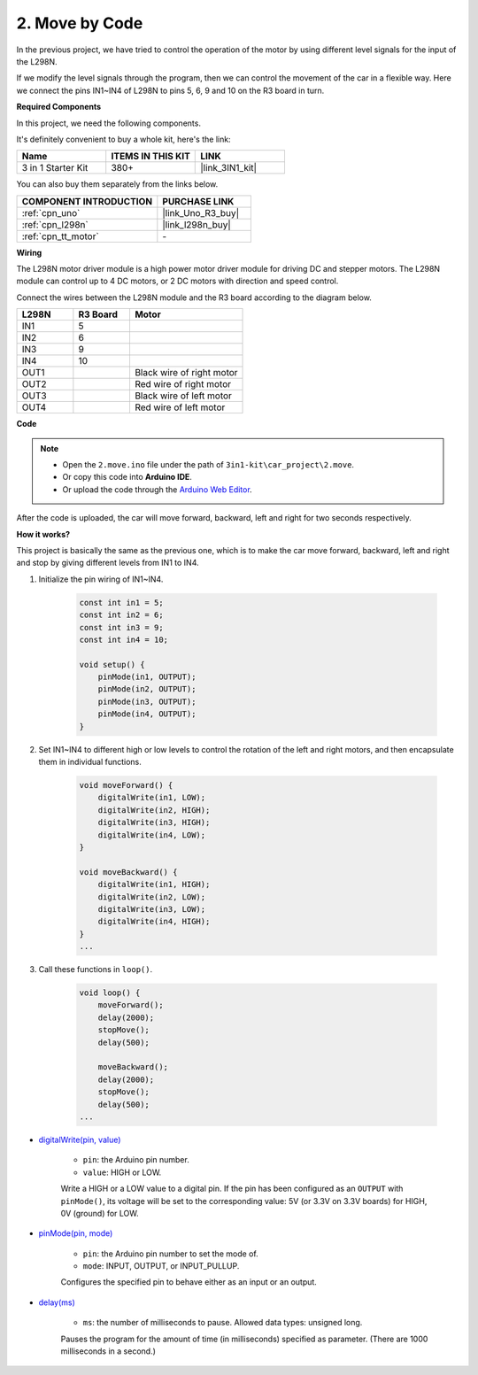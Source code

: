 .. _car_move_code:

2. Move by Code
======================

In the previous project, we have tried to control the operation of the motor by using different level signals for the input of the L298N.

If we modify the level signals through the program, then we can control the movement of the car in a flexible way.
Here we connect the pins IN1~IN4 of L298N to pins 5, 6, 9 and 10 on the R3 board in turn.

**Required Components**

In this project, we need the following components. 

It's definitely convenient to buy a whole kit, here's the link: 

.. list-table::
    :widths: 20 20 20
    :header-rows: 1

    *   - Name	
        - ITEMS IN THIS KIT
        - LINK
    *   - 3 in 1 Starter Kit
        - 380+
        - |link_3IN1_kit|

You can also buy them separately from the links below.

.. list-table::
    :widths: 30 20
    :header-rows: 1

    *   - COMPONENT INTRODUCTION
        - PURCHASE LINK

    *   - :ref:`cpn_uno`
        - |link_Uno_R3_buy|
    *   - :ref:`cpn_l298n`
        - |link_l298n_buy|
    *   - :ref:`cpn_tt_motor`
        - \-


**Wiring**


The L298N motor driver module is a high power motor driver module for driving DC and stepper motors. The L298N module can control up to 4 DC motors, or 2 DC motors with direction and speed control.

Connect the wires between the L298N module and the R3 board according to the diagram below.


.. list-table:: 
    :widths: 25 25 50
    :header-rows: 1

    * - L298N
      - R3 Board
      - Motor
    * - IN1
      - 5
      - 
    * - IN2
      - 6
      - 
    * - IN3
      - 9
      - 
    * - IN4
      - 10
      - 
    * - OUT1
      - 
      - Black wire of right motor
    * - OUT2
      - 
      - Red wire of right motor
    * - OUT3
      - 
      - Black wire of left motor
    * - OUT4
      - 
      - Red wire of left motor

.. image:: img/car_motor1.jpg
    :width: 800

**Code**

.. note::

    * Open the ``2.move.ino`` file under the path of ``3in1-kit\car_project\2.move``.
    * Or copy this code into **Arduino IDE**.
    
    * Or upload the code through the `Arduino Web Editor <https://docs.arduino.cc/cloud/web-editor/tutorials/getting-started/getting-started-web-editor>`_.

.. raw:: html

    <iframe src=https://create.arduino.cc/editor/sunfounder01/6ff67dfb-a1c1-474b-a106-6acbb3a39e6f/preview?embed style="height:510px;width:100%;margin:10px 0" frameborder=0></iframe>


After the code is uploaded, the car will move forward, backward, left and right for two seconds respectively.

**How it works?**

This project is basically the same as the previous one, which is to make the car move forward, backward, left and right and stop by giving different levels from IN1 to IN4.

#. Initialize the pin wiring of IN1~IN4.

    .. code-block:: arduino

        const int in1 = 5;
        const int in2 = 6;
        const int in3 = 9;
        const int in4 = 10;

        void setup() {
            pinMode(in1, OUTPUT);
            pinMode(in2, OUTPUT);
            pinMode(in3, OUTPUT);
            pinMode(in4, OUTPUT);
        }

#. Set IN1~IN4 to different high or low levels to control the rotation of the left and right motors, and then encapsulate them in individual functions.

    .. code-block:: arduino

        void moveForward() {
            digitalWrite(in1, LOW);
            digitalWrite(in2, HIGH);
            digitalWrite(in3, HIGH);
            digitalWrite(in4, LOW);
        }

        void moveBackward() {
            digitalWrite(in1, HIGH);
            digitalWrite(in2, LOW);
            digitalWrite(in3, LOW);
            digitalWrite(in4, HIGH);
        }
        ...
#. Call these functions in ``loop()``.

    .. code-block:: arduino

        void loop() {
            moveForward();
            delay(2000);
            stopMove();
            delay(500);

            moveBackward();
            delay(2000);
            stopMove();
            delay(500);
        ...

* `digitalWrite(pin, value) <https://www.arduino.cc/reference/en/language/functions/digital-io/digitalwrite/>`_

    * ``pin``: the Arduino pin number.
    * ``value``: HIGH or LOW.
    
    Write a HIGH or a LOW value to a digital pin. If the pin has been configured as an ``OUTPUT`` with ``pinMode()``, its voltage will be set to the corresponding value: 5V (or 3.3V on 3.3V boards) for HIGH, 0V (ground) for LOW.


* `pinMode(pin, mode) <https://www.arduino.cc/reference/en/language/functions/digital-io/pinmode/>`_

    * ``pin``: the Arduino pin number to set the mode of.
    * ``mode``: INPUT, OUTPUT, or INPUT_PULLUP.
    
    Configures the specified pin to behave either as an input or an output.

* `delay(ms) <https://www.arduino.cc/reference/en/language/functions/time/delay/>`_

    * ``ms``: the number of milliseconds to pause. Allowed data types: unsigned long.

    Pauses the program for the amount of time (in milliseconds) specified as parameter. (There are 1000 milliseconds in a second.)
